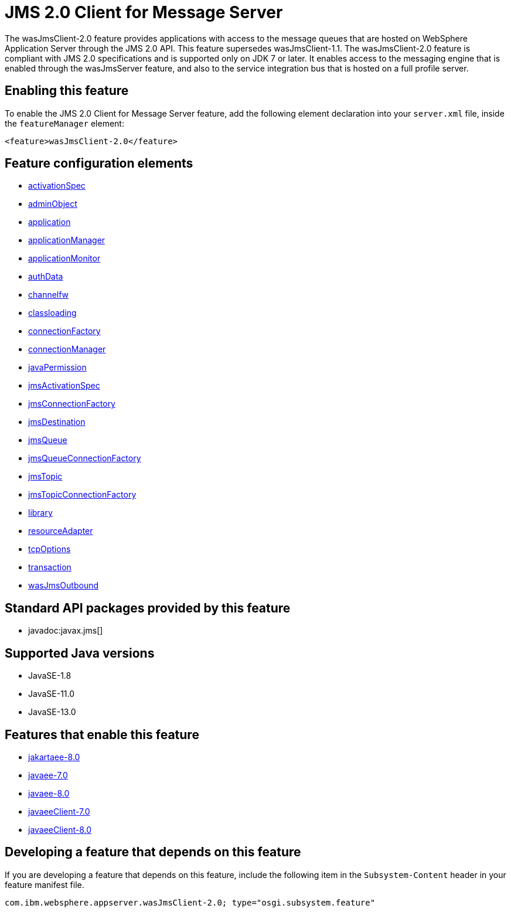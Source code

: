 = JMS 2.0 Client for Message Server
:linkcss: 
:page-layout: feature
:nofooter: 

// tag::description[]
The wasJmsClient-2.0 feature provides applications with access to the message queues that are hosted on WebSphere Application Server through the JMS 2.0 API. This feature supersedes wasJmsClient-1.1. The wasJmsClient-2.0 feature is compliant with JMS 2.0 specifications and is supported only on JDK 7 or later. It enables access to the messaging engine that is enabled through the wasJmsServer feature, and also to the service integration bus that is hosted on a full profile server.

// end::description[]
// tag::enable[]
== Enabling this feature
To enable the JMS 2.0 Client for Message Server feature, add the following element declaration into your `server.xml` file, inside the `featureManager` element:


----
<feature>wasJmsClient-2.0</feature>
----
// end::enable[]
// tag::config[]

== Feature configuration elements
* <<../config/activationSpec#,activationSpec>>
* <<../config/adminObject#,adminObject>>
* <<../config/application#,application>>
* <<../config/applicationManager#,applicationManager>>
* <<../config/applicationMonitor#,applicationMonitor>>
* <<../config/authData#,authData>>
* <<../config/channelfw#,channelfw>>
* <<../config/classloading#,classloading>>
* <<../config/connectionFactory#,connectionFactory>>
* <<../config/connectionManager#,connectionManager>>
* <<../config/javaPermission#,javaPermission>>
* <<../config/jmsActivationSpec#,jmsActivationSpec>>
* <<../config/jmsConnectionFactory#,jmsConnectionFactory>>
* <<../config/jmsDestination#,jmsDestination>>
* <<../config/jmsQueue#,jmsQueue>>
* <<../config/jmsQueueConnectionFactory#,jmsQueueConnectionFactory>>
* <<../config/jmsTopic#,jmsTopic>>
* <<../config/jmsTopicConnectionFactory#,jmsTopicConnectionFactory>>
* <<../config/library#,library>>
* <<../config/resourceAdapter#,resourceAdapter>>
* <<../config/tcpOptions#,tcpOptions>>
* <<../config/transaction#,transaction>>
* <<../config/wasJmsOutbound#,wasJmsOutbound>>
// end::config[]
// tag::apis[]

== Standard API packages provided by this feature
* javadoc:javax.jms[]
// end::apis[]
// tag::requirements[]
// end::requirements[]
// tag::java-versions[]

== Supported Java versions

* JavaSE-1.8
* JavaSE-11.0
* JavaSE-13.0
// end::java-versions[]
// tag::dependencies[]

== Features that enable this feature
* <<../feature/jakartaee-8.0#,jakartaee-8.0>>
* <<../feature/javaee-7.0#,javaee-7.0>>
* <<../feature/javaee-8.0#,javaee-8.0>>
* <<../feature/javaeeClient-7.0#,javaeeClient-7.0>>
* <<../feature/javaeeClient-8.0#,javaeeClient-8.0>>
// end::dependencies[]
// tag::feature-require[]

== Developing a feature that depends on this feature
If you are developing a feature that depends on this feature, include the following item in the `Subsystem-Content` header in your feature manifest file.


[source,]
----
com.ibm.websphere.appserver.wasJmsClient-2.0; type="osgi.subsystem.feature"
----
// end::feature-require[]
// tag::spi[]
// end::spi[]
